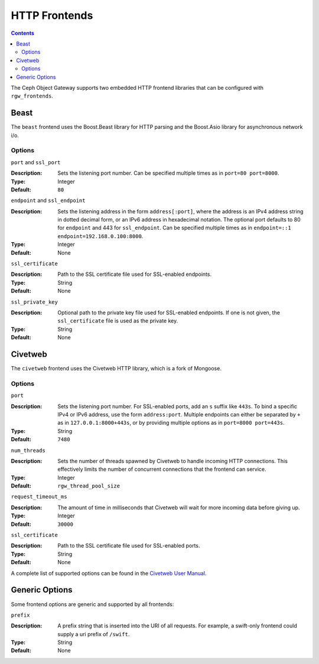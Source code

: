 ==============
HTTP Frontends
==============

.. contents::

The Ceph Object Gateway supports two embedded HTTP frontend libraries
that can be configured with ``rgw_frontends``.

Beast
=====

.. versionadded:: Luminous

The ``beast`` frontend uses the Boost.Beast library for HTTP parsing
and the Boost.Asio library for asynchronous network i/o.

Options
-------

``port`` and ``ssl_port``

:Description: Sets the listening port number. Can be specified multiple
              times as in ``port=80 port=8000``.

:Type: Integer
:Default: ``80``


``endpoint`` and ``ssl_endpoint``

:Description: Sets the listening address in the form ``address[:port]``,
              where the address is an IPv4 address string in dotted decimal
              form, or an IPv6 address in hexadecimal notation. The
              optional port defaults to 80 for ``endpoint`` and 443 for
              ``ssl_endpoint``. Can be specified multiple times as in
              ``endpoint=::1 endpoint=192.168.0.100:8000``.

:Type: Integer
:Default: None


``ssl_certificate``

:Description: Path to the SSL certificate file used for SSL-enabled endpoints.

:Type: String
:Default: None


``ssl_private_key``

:Description: Optional path to the private key file used for SSL-enabled
              endpoints. If one is not given, the ``ssl_certificate`` file
              is used as the private key.

:Type: String
:Default: None


Civetweb
========

.. versionadded:: Firefly

The ``civetweb`` frontend uses the Civetweb HTTP library, which is a
fork of Mongoose.


Options
-------

``port``

:Description: Sets the listening port number. For SSL-enabled ports, add an
              ``s`` suffix like ``443s``. To bind a specific IPv4 or IPv6
              address, use the form ``address:port``. Multiple endpoints
              can either be separated by ``+`` as in ``127.0.0.1:8000+443s``,
              or by providing multiple options as in ``port=8000 port=443s``.

:Type: String
:Default: ``7480``


``num_threads``

:Description: Sets the number of threads spawned by Civetweb to handle
              incoming HTTP connections. This effectively limits the number
              of concurrent connections that the frontend can service.

:Type: Integer
:Default: ``rgw_thread_pool_size``


``request_timeout_ms``

:Description: The amount of time in milliseconds that Civetweb will wait
              for more incoming data before giving up.

:Type: Integer
:Default: ``30000``


``ssl_certificate``

:Description: Path to the SSL certificate file used for SSL-enabled ports.

:Type: String
:Default: None


A complete list of supported options can be found in the `Civetweb User Manual`_.


Generic Options
===============

Some frontend options are generic and supported by all frontends:

``prefix``

:Description: A prefix string that is inserted into the URI of all
              requests. For example, a swift-only frontend could supply
              a uri prefix of ``/swift``.

:Type: String
:Default: None


.. _Civetweb User Manual: https://civetweb.github.io/civetweb/UserManual.html
